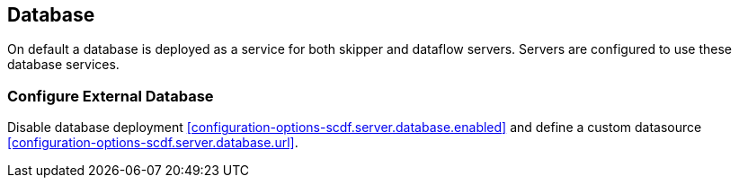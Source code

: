 ifdef::env-github[]
:tip-caption: :bulb:
:note-caption: :information_source:
:important-caption: :heavy_exclamation_mark:
:caution-caption: :fire:
:warning-caption: :warning:
:scdf-server-database-url: link:configuration-options.adoc#configuration-options-scdf.server.database.url
:scdf-server-database-enabled: link:configuration-options.adoc#configuration-options-scdf.server.database.url
endif::[]
ifndef::env-github[]
:scdf-server-database-url: <<configuration-options-scdf.server.database.url>>
:scdf-server-database-enabled: <<configuration-options-scdf.server.database.enabled>>
endif::[]

[[database]]
== Database

On default a database is deployed as a service for both skipper and dataflow
servers. Servers are configured to use these database services.

=== Configure External Database

Disable database deployment {scdf-server-database-enabled} and define a custom
datasource {scdf-server-database-url}.
